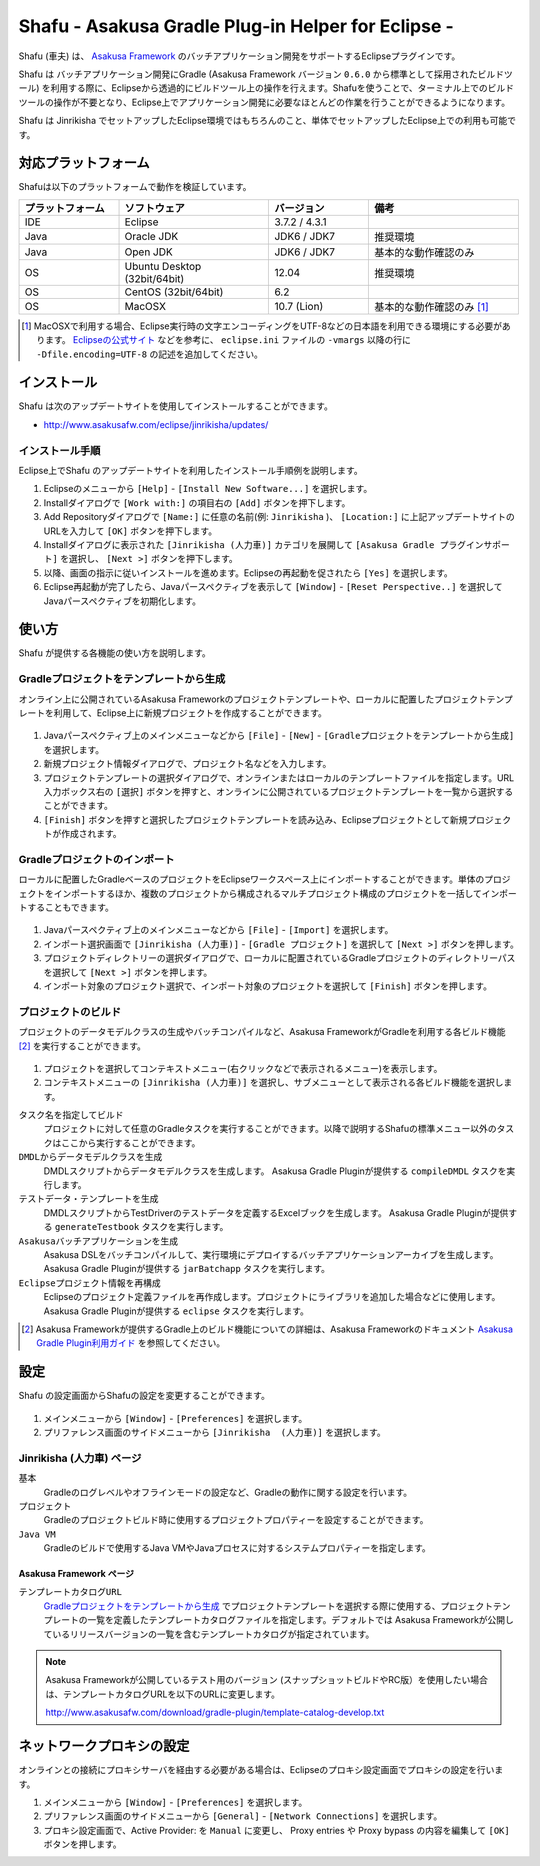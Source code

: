 ===================================================
Shafu - Asakusa Gradle Plug-in Helper for Eclipse -
===================================================

..  todo::
    この文書は作成中です。

Shafu (車夫) は、 `Asakusa Framework`_ のバッチアプリケーション開発をサポートするEclipseプラグインです。

Shafu は バッチアプリケーション開発にGradle (Asakusa Framework バージョン ``0.6.0`` から標準として採用されたビルドツール) を利用する際に、Eclipseから透過的にビルドツール上の操作を行えます。Shafuを使うことで、ターミナル上でのビルドツールの操作が不要となり、Eclipse上でアプリケーション開発に必要なほとんどの作業を行うことができるようになります。

Shafu は Jinrikisha でセットアップしたEclipse環境ではもちろんのこと、単体でセットアップしたEclipse上での利用も可能です。

..  _`Asakusa Framework`: http://asakusafw.s3.amazonaws.com/documents/latest/release/ja/html/index.html

対応プラットフォーム
====================
Shafuは以下のプラットフォームで動作を検証しています。

..  list-table::
    :widths: 2 3 2 3
    :header-rows: 1

    * - プラットフォーム
      - ソフトウェア
      - バージョン
      - 備考
    * - IDE
      - Eclipse
      - 3.7.2 / 4.3.1
      - 
    * - Java
      - Oracle JDK
      - JDK6 / JDK7
      - 推奨環境
    * - Java
      - Open JDK
      - JDK6 / JDK7
      - 基本的な動作確認のみ
    * - OS
      - Ubuntu Desktop (32bit/64bit)
      - 12.04
      - 推奨環境
    * - OS
      - CentOS (32bit/64bit)
      - 6.2
      - 
    * - OS
      - MacOSX
      - 10.7 (Lion)
      - 基本的な動作確認のみ [#]_

..  [#] MacOSXで利用する場合、Eclipse実行時の文字エンコーディングをUTF-8などの日本語を利用できる環境にする必要があります。 `Eclipseの公式サイト`_ などを参考に、 ``eclipse.ini`` ファイルの ``-vmargs`` 以降の行に ``-Dfile.encoding=UTF-8`` の記述を追加してください。

..  _`Eclipseの公式サイト`: http://wiki.eclipse.org/Eclipse.ini

インストール
============
Shafu は次のアップデートサイトを使用してインストールすることができます。

* http://www.asakusafw.com/eclipse/jinrikisha/updates/

インストール手順
----------------
Eclipse上でShafu のアップデートサイトを利用したインストール手順例を説明します。

#. Eclipseのメニューから  ``[Help]`` - ``[Install New Software...]`` を選択します。
#. Installダイアログで ``[Work with:]`` の項目右の ``[Add]`` ボタンを押下します。
#. Add Repositoryダイアログで ``[Name:]`` に任意の名前(例: ``Jinrikisha`` )、 ``[Location:]`` に上記アップデートサイトのURLを入力して ``[OK]`` ボタンを押下します。
#. Installダイアログに表示された ``[Jinrikisha (人力車)]`` カテゴリを展開して ``[Asakusa Gradle プラグインサポート]`` を選択し、 ``[Next >]`` ボタンを押下します。
#. 以降、画面の指示に従いインストールを進めます。Eclipseの再起動を促されたら ``[Yes]`` を選択します。
#. Eclipse再起動が完了したら、Javaパースペクティブを表示して ``[Window]`` - ``[Reset Perspective..]`` を選択してJavaパースペクティブを初期化します。

使い方
======
Shafu が提供する各機能の使い方を説明します。

Gradleプロジェクトをテンプレートから生成
----------------------------------------
オンライン上に公開されているAsakusa Frameworkのプロジェクトテンプレートや、ローカルに配置したプロジェクトテンプレートを利用して、Eclipse上に新規プロジェクトを作成することができます。

..  figure:: images/shafu-create-project.png
    :width: 100%

#. Javaパースペクティブ上のメインメニューなどから ``[File]`` - ``[New]`` - ``[Gradleプロジェクトをテンプレートから生成]`` を選択します。
#. 新規プロジェクト情報ダイアログで、プロジェクト名などを入力します。
#. プロジェクトテンプレートの選択ダイアログで、オンラインまたはローカルのテンプレートファイルを指定します。URL入力ボックス右の ``[選択]`` ボタンを押すと、オンラインに公開されているプロジェクトテンプレートを一覧から選択することができます。
#. ``[Finish]`` ボタンを押すと選択したプロジェクトテンプレートを読み込み、Eclipseプロジェクトとして新規プロジェクトが作成されます。

Gradleプロジェクトのインポート
------------------------------
ローカルに配置したGradleベースのプロジェクトをEclipseワークスペース上にインポートすることができます。単体のプロジェクトをインポートするほか、複数のプロジェクトから構成されるマルチプロジェクト構成のプロジェクトを一括してインポートすることもできます。

..  figure:: images/shafu-import-project.png
    :width: 100%

#. Javaパースペクティブ上のメインメニューなどから ``[File]`` - ``[Import]`` を選択します。
#. インポート選択画面で ``[Jinrikisha (人力車)]`` - ``[Gradle プロジェクト]`` を選択して ``[Next >]`` ボタンを押します。
#. プロジェクトディレクトリーの選択ダイアログで、ローカルに配置されているGradleプロジェクトのディレクトリーパスを選択して ``[Next >]`` ボタンを押します。
#. インポート対象のプロジェクト選択で、インポート対象のプロジェクトを選択して ``[Finish]`` ボタンを押します。


プロジェクトのビルド
--------------------
プロジェクトのデータモデルクラスの生成やバッチコンパイルなど、Asakusa FrameworkがGradleを利用する各ビルド機能 [#]_ を実行することができます。

..  figure:: images/shafu-build-project.png
    :width: 100%

#. プロジェクトを選択してコンテキストメニュー(右クリックなどで表示されるメニュー)を表示します。
#. コンテキストメニューの ``[Jinrikisha (人力車)]`` を選択し、サブメニューとして表示される各ビルド機能を選択します。

``タスク名を指定してビルド``
  プロジェクトに対して任意のGradleタスクを実行することができます。以降で説明するShafuの標準メニュー以外のタスクはここから実行することができます。

``DMDLからデータモデルクラスを生成``
  DMDLスクリプトからデータモデルクラスを生成します。 Asakusa Gradle Pluginが提供する ``compileDMDL`` タスクを実行します。

``テストデータ・テンプレートを生成``
  DMDLスクリプトからTestDriverのテストデータを定義するExcelブックを生成します。 Asakusa Gradle Pluginが提供する ``generateTestbook`` タスクを実行します。

``Asakusaバッチアプリケーションを生成``
  Asakusa DSLをバッチコンパイルして、実行環境にデプロイするバッチアプリケーションアーカイブを生成します。Asakusa Gradle Pluginが提供する ``jarBatchapp`` タスクを実行します。

``Eclipseプロジェクト情報を再構成``
  Eclipseのプロジェクト定義ファイルを再作成します。プロジェクトにライブラリを追加した場合などに使用します。Asakusa Gradle Pluginが提供する ``eclipse`` タスクを実行します。

..  [#] Asakusa Frameworkが提供するGradle上のビルド機能についての詳細は、Asakusa Frameworkのドキュメント `Asakusa Gradle Plugin利用ガイド`_ を参照してください。

..  _`Asakusa Gradle Plugin利用ガイド`: http://asakusafw.s3.amazonaws.com/documents/latest/release/ja/html/application/gradle-plugin.html

設定
====
Shafu の設定画面からShafuの設定を変更することができます。

..  figure:: images/shafu-preferences.png
    :width: 100%

#. メインメニューから ``[Window]`` - ``[Preferences]`` を選択します。
#. プリファレンス画面のサイドメニューから ``[Jinrikisha  (人力車)]`` を選択します。

Jinrikisha (人力車) ページ
--------------------------

``基本``
  Gradleのログレベルやオフラインモードの設定など、Gradleの動作に関する設定を行います。

``プロジェクト``
  Gradleのプロジェクトビルド時に使用するプロジェクトプロパティーを設定することができます。

``Java VM``
  Gradleのビルドで使用するJava VMやJavaプロセスに対するシステムプロパティーを指定します。

Asakusa Framework ページ
~~~~~~~~~~~~~~~~~~~~~~~~

``テンプレートカタログURL``
  `Gradleプロジェクトをテンプレートから生成`_ でプロジェクトテンプレートを選択する際に使用する、プロジェクトテンプレートの一覧を定義したテンプレートカタログファイルを指定します。デフォルトでは Asakusa Frameworkが公開しているリリースバージョンの一覧を含むテンプレートカタログが指定されています。

..  note::
    Asakusa Frameworkが公開しているテスト用のバージョン (スナップショットビルドやRC版）を使用したい場合は、テンプレートカタログURLを以下のURLに変更します。

    http://www.asakusafw.com/download/gradle-plugin/template-catalog-develop.txt

ネットワークプロキシの設定
==========================
オンラインとの接続にプロキシサーバを経由する必要がある場合は、Eclipseのプロキシ設定画面でプロキシの設定を行います。

#. メインメニューから ``[Window]`` - ``[Preferences]`` を選択します。
#. プリファレンス画面のサイドメニューから ``[General]`` - ``[Network Connections]`` を選択します。
#. プロキシ設定画面で、Active Provider: を ``Manual`` に変更し、 Proxy entries や Proxy bypass の内容を編集して ``[OK]`` ボタンを押します。


